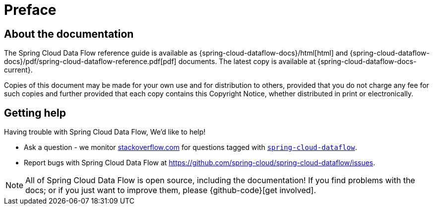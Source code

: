 [[preface]]
= Preface

[[dataflow-documentation-about]]
== About the documentation
The Spring Cloud Data Flow reference guide is available as {spring-cloud-dataflow-docs}/html[html] and
{spring-cloud-dataflow-docs}/pdf/spring-cloud-dataflow-reference.pdf[pdf] documents. The latest copy
is available at {spring-cloud-dataflow-docs-current}.

Copies of this document may be made for your own use and for
distribution to others, provided that you do not charge any fee for such copies and
further provided that each copy contains this Copyright Notice, whether distributed in
print or electronically.

[[dataflow-documentation-getting-help]]
== Getting help
Having trouble with Spring Cloud Data Flow, We'd like to help!

* Ask a question - we monitor http://stackoverflow.com[stackoverflow.com] for questions
  tagged with http://stackoverflow.com/tags/spring-cloud-dataflow[`spring-cloud-dataflow`].
* Report bugs with Spring Cloud Data Flow at https://github.com/spring-cloud/spring-cloud-dataflow/issues.

NOTE: All of Spring Cloud Data Flow is open source, including the documentation! If you find problems
with the docs; or if you just want to improve them, please {github-code}[get involved].
